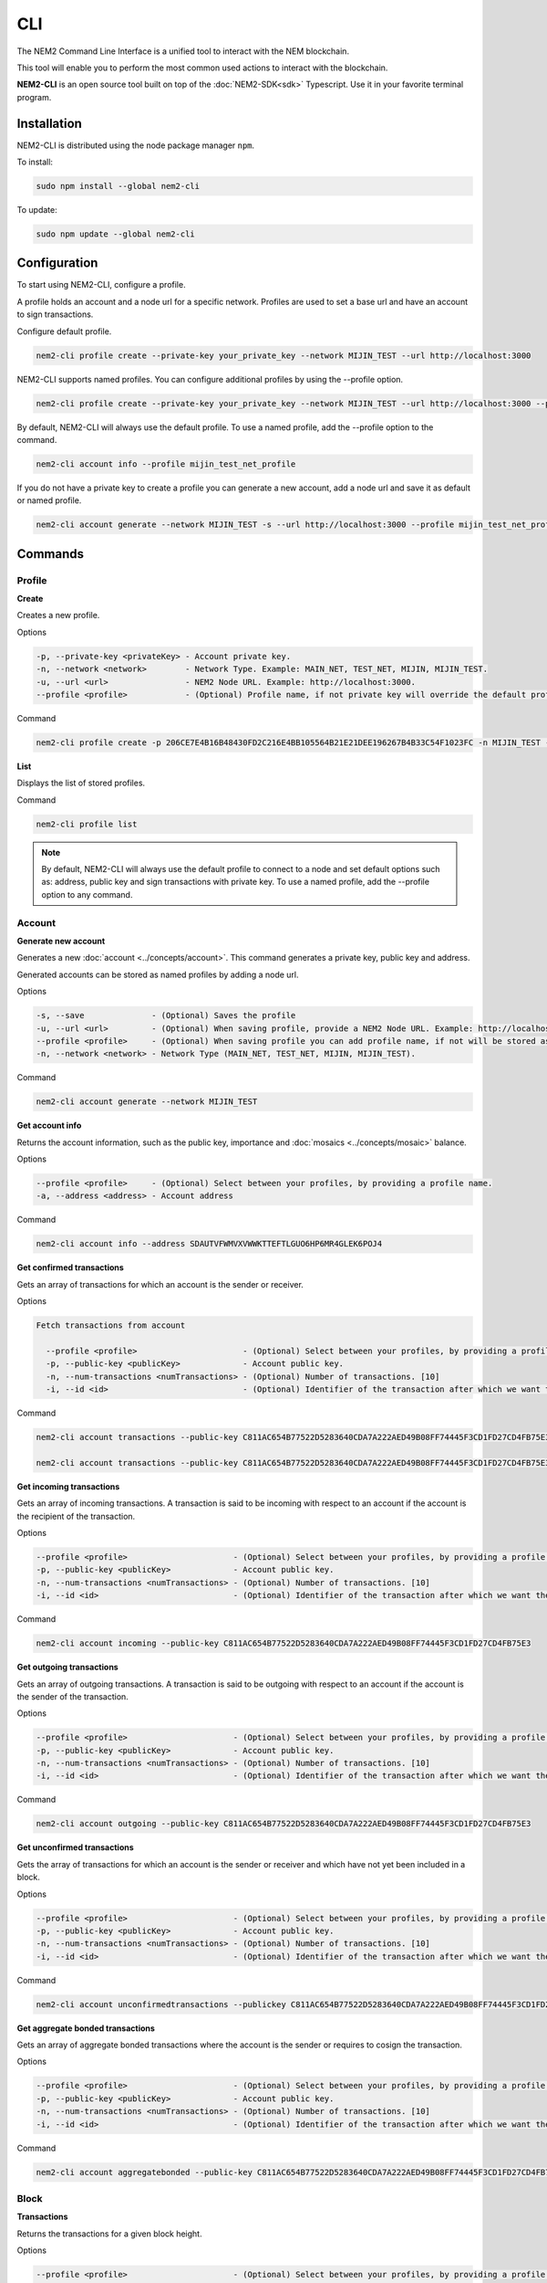 ####
CLI
####

The NEM2 Command Line Interface is a unified tool to interact with the NEM blockchain.

This tool will enable you to perform the most common used actions to interact with the blockchain.

**NEM2-CLI** is an open source tool built on top of the :doc:`NEM2-SDK<sdk>` Typescript. Use it in your favorite terminal program.

************
Installation
************

NEM2-CLI is distributed using the node package manager ``npm``.

To install:

.. code-block:: bash

    sudo npm install --global nem2-cli

To update:

.. code-block:: bash

    sudo npm update --global nem2-cli

*************
Configuration
*************

To start using NEM2-CLI, configure a profile.

A profile holds an account and a node url for a specific network. Profiles are used to set a base url and have an account to sign transactions.

Configure default profile.

.. code-block:: bash

    nem2-cli profile create --private-key your_private_key --network MIJIN_TEST --url http://localhost:3000

NEM2-CLI supports named profiles. You can configure additional profiles by using the --profile option.

.. code-block:: bash

    nem2-cli profile create --private-key your_private_key --network MIJIN_TEST --url http://localhost:3000 --profile mijin_test_net_profile

By default, NEM2-CLI will always use the default profile. To use a named profile, add the --profile option to the command.

.. code-block:: bash

    nem2-cli account info --profile mijin_test_net_profile

..
    If you are going to use named profile for multiple commands, you can use the NEM2_PROFILE environment variable at the command line.

    .. code-block:: bash

        export NEM2_PROFILE=mijin_test_net_profile

If you do not have a private key to create a profile you can generate a new account, add a node url and save it as default or named profile.

.. code-block:: bash

    nem2-cli account generate --network MIJIN_TEST -s --url http://localhost:3000 --profile mijin_test_net_profile

********
Commands
********

Profile
=======

**Create**

Creates a new profile.

Options

.. code-block:: bash

    -p, --private-key <privateKey> - Account private key.
    -n, --network <network>        - Network Type. Example: MAIN_NET, TEST_NET, MIJIN, MIJIN_TEST.
    -u, --url <url>                - NEM2 Node URL. Example: http://localhost:3000.
    --profile <profile>            - (Optional) Profile name, if not private key will override the default profile.

Command

.. code-block:: bash

    nem2-cli profile create -p 206CE7E4B16B48430FD2C216E4BB105564B21E21DEE196267B4B33C54F1023FC -n MIJIN_TEST -u http://localhost:3000

**List**

Displays the list of stored profiles.

Command

.. code-block:: bash

    nem2-cli profile list

.. note:: By default, NEM2-CLI will always use the default profile to connect to a node and set default options such as: address, public key and sign transactions with private key. To use a named profile, add the --profile option to any command.

Account
=======

**Generate new account**

Generates a new :doc:`account <../concepts/account>`. This command generates a private key, public key and address.

Generated accounts can be stored as named profiles by adding a node url.

Options

.. code-block:: bash

    -s, --save              - (Optional) Saves the profile
    -u, --url <url>         - (Optional) When saving profile, provide a NEM2 Node URL. Example: http://localhost:3000
    --profile <profile>     - (Optional) When saving profile you can add profile name, if not will be stored as default.
    -n, --network <network> - Network Type (MAIN_NET, TEST_NET, MIJIN, MIJIN_TEST).

Command

.. code-block:: bash

    nem2-cli account generate --network MIJIN_TEST

**Get account info**

Returns the account information, such as the public key, importance and :doc:`mosaics <../concepts/mosaic>` balance.

Options

.. code-block:: bash

    --profile <profile>     - (Optional) Select between your profiles, by providing a profile name.
    -a, --address <address> - Account address

Command

.. code-block:: bash

    nem2-cli account info --address SDAUTVFWMVXVWWKTTEFTLGUO6HP6MR4GLEK6POJ4

**Get confirmed transactions**

Gets an array of transactions for which an account is the sender or receiver.

Options

.. code-block:: bash

  Fetch transactions from account

    --profile <profile>                      - (Optional) Select between your profiles, by providing a profile name.
    -p, --public-key <publicKey>             - Account public key.
    -n, --num-transactions <numTransactions> - (Optional) Number of transactions. [10]
    -i, --id <id>                            - (Optional) Identifier of the transaction after which we want the transactions to be returned.

Command

.. code-block:: bash

    nem2-cli account transactions --public-key C811AC654B77522D5283640CDA7A222AED49B08FF74445F3CD1FD27CD4FB75E3

    nem2-cli account transactions --public-key C811AC654B77522D5283640CDA7A222AED49B08FF74445F3CD1FD27CD4FB75E3 --num-transactions 40 --id 5A69C893FD331300012A001C

**Get incoming transactions**

Gets an array of incoming transactions. A transaction is said to be incoming with respect to an account if the account is the recipient of the transaction.

Options

.. code-block:: bash

    --profile <profile>                      - (Optional) Select between your profiles, by providing a profile name.
    -p, --public-key <publicKey>             - Account public key.
    -n, --num-transactions <numTransactions> - (Optional) Number of transactions. [10]
    -i, --id <id>                            - (Optional) Identifier of the transaction after which we want the transactions to be returned.

Command

.. code-block:: bash

    nem2-cli account incoming --public-key C811AC654B77522D5283640CDA7A222AED49B08FF74445F3CD1FD27CD4FB75E3

**Get outgoing transactions**

Gets an array of outgoing transactions. A transaction is said to be outgoing with respect to an account if the account is the sender of the transaction.

Options

.. code-block:: bash

    --profile <profile>                      - (Optional) Select between your profiles, by providing a profile name.
    -p, --public-key <publicKey>             - Account public key.
    -n, --num-transactions <numTransactions> - (Optional) Number of transactions. [10]
    -i, --id <id>                            - (Optional) Identifier of the transaction after which we want the transactions to be returned.

Command

.. code-block:: bash

    nem2-cli account outgoing --public-key C811AC654B77522D5283640CDA7A222AED49B08FF74445F3CD1FD27CD4FB75E3

**Get unconfirmed transactions**

Gets the array of transactions for which an account is the sender or receiver and which have not yet been included in a block.

Options

.. code-block:: bash

    --profile <profile>                      - (Optional) Select between your profiles, by providing a profile name.
    -p, --public-key <publicKey>             - Account public key.
    -n, --num-transactions <numTransactions> - (Optional) Number of transactions. [10]
    -i, --id <id>                            - (Optional) Identifier of the transaction after which we want the transactions to be returned.

Command

.. code-block:: bash

    nem2-cli account unconfirmedtransactions --publickey C811AC654B77522D5283640CDA7A222AED49B08FF74445F3CD1FD27CD4FB75E3

**Get aggregate bonded transactions**

Gets an array of aggregate bonded transactions where the account is the sender or requires to cosign the transaction.

Options

.. code-block:: bash

    --profile <profile>                      - (Optional) Select between your profiles, by providing a profile name.
    -p, --public-key <publicKey>             - Account public key.
    -n, --num-transactions <numTransactions> - (Optional) Number of transactions. [10]
    -i, --id <id>                            - (Optional) Identifier of the transaction after which we want the transactions to be returned.

Command

.. code-block:: bash

    nem2-cli account aggregatebonded --public-key C811AC654B77522D5283640CDA7A222AED49B08FF74445F3CD1FD27CD4FB75E3

Block
=====

**Transactions**

Returns the transactions for a given block height.

Options

.. code-block:: bash

    --profile <profile>                      - (Optional) Select between your profiles, by providing a profile name.

Command

.. code-block:: bash

    nem2-cli block transactions

**Receipts**

Returns the receipts for a given block height.

Options

.. code-block:: bash

    --profile <profile>                      - (Optional) Select between your profiles, by providing a profile name.

Command

.. code-block:: bash

    nem2-cli block receipts

Chain
=====

**Chain height**

Returns the current height of the block chain.

Options

.. code-block:: bash

    --profile <profile>                      - (Optional) Select between your profiles, by providing a profile name.

Command

.. code-block:: bash

    nem2-cli chain height

**Chain score**

Gets the current score of the block chain. The higher the score, the better the chain. During synchronization, nodes try to get the best block chain in the network.

Options

.. code-block:: bash

    --profile <profile>                      - (Optional) Select between your profiles, by providing a profile name.

Command

.. code-block:: bash

    nem2-cli chain score

Diagnostic
==========

**Server info**

Returns the REST server components versions.

Options

.. code-block:: bash

    --profile <profile>                      - (Optional) Select between your profiles, by providing a profile name.

Command

.. code-block:: bash

    nem2-cli diagnostic serverinfo

**Storage**

Returns diagnostic information about the node storage.

Options

.. code-block:: bash

    --profile <profile>                      - (Optional) Select between your profiles, by providing a profile name.

Command

.. code-block:: bash

    nem2-cli diagnostic storage

Namespace
=========

**Info**

Gets information from a :doc:`namespace <../concepts/namespace>`. Use this command providing the namespace name or the namespace uint ID in the form of [3646934825,3576016193].

Options

.. code-block:: bash

    --profile <profile> - (Optional) Select between your profiles, by providing a profile name.
    -n, --name <name>   - Namespace name. Example: cat.currency
    -h, --hex <hex>     - Namespace id in hexadecimal. Example: 85BBEA6CC462B244

Command

.. code-block:: bash

    nem2-cli namespace info --hex 85BBEA6CC462B244

**Owned**

Gets all the :doc:`namespaces <../concepts/namespace>` owned by an account.

Options

.. code-block:: bash

    --profile <profile>     - (Optional) Select between your profiles, by providing a profile name.
    -n, --name <name>       - Namespace name. Example: cat.currency
    -h, --hex <hex>         - Namespace id in hexadecimal. Example: 85BBEA6CC462B244
    -a, --address <address> - Address

Command

.. code-block:: bash

    nem2-cli namespace owned --address SCEKUG-H2IJBF-7JZRNK-ECMW52-E66SZ6-ODLB4W-NI7K


Mosaic
======

**Info**

Gets information from a :doc:`mosaic <../concepts/mosaic>`. Use this command providing the mosaic identifier name in hexadecimal or the mosaic uint ID ([lower,higher]).

Options

.. code-block:: bash

    --profile <profile> - (Optional) Select between your profiles, by providing a profile name.
    -h, --hex <hex>     - Mosaic id in hexadecimal format. Example: 941299B2B7E1291C

Command

.. code-block:: bash

    nem2-cli mosaic info --u 7cdf3b117a3c40cc

Transaction
===========

Transactions are signed with the profiles configured with ``nem2-cli profile create``.

**Delegate account importance**

Delegates the account importance to a :ref:`proxy account <account-link-transaction>`.

Options

.. code-block:: bash

    --profile <profile>          - (Optional) Select between your profiles, by providing a profile name.
    -f, --max-fee <maxFee>       - Maximum fee you want to pay to announce this transaction. Default: 0
    -p, --public-key <publicKey> - Remote account public key.
    -a, --action <action>        - Alias action (1: Add, 0: Remove).

Command

.. code-block:: bash

    nem2-cli transaction accountlink --public-key 07A87708BF791A69EB715E466935705E7C98141FBA9EB132644C74FBA467B197 --action 1

**Cosign AggregateBondedTransaction**

Cosigns and announces an :ref:`AggregateBondedTransaction <aggregate-transaction>`.

Options

.. code-block:: bash

    -h, --hash <hash>       - AggregateBondedTransaction hash to be signed.

Command

.. code-block:: bash

    nem2-cli transaction cosign --hash AF92D0A1DC40F786DF455A54F3754E6ACBCEC1B590646404B5ACC85403A92690

**Transaction info**

Returns transaction information given a hash.

Options

.. code-block:: bash

    --profile <profile> - (Optional) Select between your profiles, by providing a profile name.
    -h, --hash <hash>   - Transaction hash.

Command

.. code-block:: bash

    nem2-cli transaction info --hash AF92D0A1DC40F786DF455A54F3754E6ACBCEC1B590646404B5ACC85403A92690

**Transfer mosaics and messages**

Announces a :ref:`TransferTransaction <transfer-transaction>` to an account exchanging value and/or data. For this transaction provide recipient, message and :doc:`mosaics <../concepts/mosaic>`.

You can send ``multiple mosaics`` splitting them with a comma, e.g: @cat.currency::10000000,7cdf3b117a3c40cc::10. The ``mosaic amount`` after :: is in ``absolute value`` so 1 @cat.currency is 1000000 (divisibility 6).

Options

.. code-block:: bash

    --profile <profile>         - (Optional) Select between your profiles, by providing a profile name.
    -f, --max-fee <maxFee>      - Maximum fee you want to pay to announce this transaction. Default: 0
    -r, --recipient <recipient> - Recipient address or @alias.
    -m, --message <message>     - Transaction message.
    -c, --mosaics <mosaics>     - Mosaic to transfer in the format (mosaicId(hex)|@aliasName)::absoluteAmount. Add multiple mosaics with commas.

Command

.. code-block:: bash

    nem2-cli transaction transfer --recipient SDBDG4-IT43MP-CW2W4C-BBCSJJ-T42AYA-LQN7A4-VVWL --message "payout of 10 xem" --mosaics @cat.currency::10000000

**Register root namespace**

Registers a root :doc:`namespace <../concepts/namespace>`.

Options

.. code-block:: bash

   --profile <profile>            - (Optional) Select between your profiles, by providing a profile name.
    -f, --max-fee <maxFee>         - Maximum fee you want to pay to announce this transaction. Default: 0
    -n, --name <name>              - Namespace name.
    -r, --rootnamespace            - Root namespace.
    -d, --duration <duration>      - Duration (use it with --rootnamespace).

Command

.. code-block:: bash

    nem2-cli transaction namespace --rootnamespace --duration 100000 --name new-namespace

**Register subnamespace**

Registers a :doc:`subnamespace <../concepts/namespace>`.

Options

.. code-block:: bash

    --profile <profile>            - (Optional) Select between your profiles, by providing a profile name.
    -f, --max-fee <maxFee>         - Maximum fee you want to pay to announce this transaction. Default: 0
    -n, --name <name>              - Namespace name.
    -s, --subnamespace             - Sub namespace.
    -p, --parent-name <parentName> - Parent namespace name (use it with --subnamespace).

Command

.. code-block:: bash

    nem2-cli transaction namespace --subnamespace --parent-name new-namespace --name new-subnamespace


**Create a mosaic**

Creates a new :doc:`mosaic <../concepts/mosaic>`.

Options

.. code-block:: bash

    --profile <profile>               - (Optional) Select between your profiles, by providing a profile name.
    -f, --max-fee <maxFee>            - Maximum fee you want to pay to announce this transaction. Default: 0
    -a, --amount <amount>             - Initial supply of mosaics.
    -t, --transferable                - Mosaic transferable.
    -s, --supply-mutable              - Mosaic supply mutable.
    -r, --restrictable                - Mosaic restrictable.
    -d, --divisibility <divisibility> - Mosaic divisibility, from 0 to 6.
    -u, --duration <duration>         - Mosaic duration in amount of blocks.
    -n, --non-expiring                - Mosaic non-expiring.

Command

.. code-block:: bash

    nem2-cli transaction mosaic --amount 1000000 --transferable --supplymutable --divisibility 0 --duration  100000

**Link a namespace to a mosaic**

Links a namespace to a :doc:`mosaic <../concepts/mosaic>`.

Options

.. code-block:: bash

    --profile <profile>         - (Optional) Select between your profiles, by providing a profile name.
    -f, --max-fee <maxFee>      - Maximum fee you want to pay to announce this transaction. Default: 0
    -a, --action <action>       - Alias action (1: Link, 0: Unlink).
    -m, --mosaic <mosaic>       - Mosaic id in in hexadecimal format. Example: 941299B2B7E1291C.
    -n, --namespace <namespace> - Namespace name.

Command

.. code-block:: bash

    nem2-cli transaction mosaicalias --action 0 --mosaic 7cdf3b117a3c40cc --namespace foo

**Link a namespace to an address**

Links a namespace to an :doc:`address <../concepts/account>`.

Options

.. code-block:: bash

    --profile <profile>         - (Optional) Select between your profiles, by providing a profile name.
    -f, --max-fee <maxFee>      - Maximum fee you want to pay to announce this transaction. Default: 0
    -a, --action <action>       - Alias action (1: Link, 0: Unlink).
    -a, --address <address>     - Account address.
    -n, --namespace <namespace> - Namespace name.

Command

.. code-block:: bash

    nem2-cli transaction addressalias --action 0 --address SCEKUG-H2IJBF-7JZRNK-ECMW52-E66SZ6-ODLB4W-NI7K --namespace foo

**Status**

Gets the confirmation status of a transaction.

Options

.. code-block:: bash

    --profile <profile> - (Optional) Select between your profiles, by providing a profile name.
    -h, --hash <hash>   - Transaction hash.

Command

.. code-block:: bash

    nem2-cli transaction status -h 285A4B9A8ED41BD3DEF389667CA512F1038FBCA2D7A9E4188AF1D5292ACE79A4

Monitoring
==========

The NEM2 command line interface has a set of monitoring commands to track events in the NEM blockchain.


**Block**

Monitors new confirmed :doc:`blocks <../concepts/block>` harvested in the blockchain.

Options

.. code-block:: bash

    --profile <profile> - (Optional) Select between your profiles, by providing a profile name.

Command

.. code-block:: bash

    nem2-cli monitor block

**Confirmed transactions**

Monitors new confirmed :doc:`transactions <../concepts/transaction>` signed or received by an :doc:`account <../concepts/account>`.

Options

.. code-block:: bash

    --profile <profile>     - (Optional) Select between your profiles, by providing a profile name.
    -a, --address <address> - Account address.

Command

.. code-block:: bash

    nem2-cli monitor confirmed --address SCEKUG-H2IJBF-7JZRNK-ECMW52-E66SZ6-ODLB4W-NI7K

**Unconfirmed transactions**

Monitors new unconfirmed :doc:`transactions <../concepts/transaction>` signed or received by an :doc:`account <../concepts/account>`.

Options

.. code-block:: bash

    --profile <profile>     - (Optional) Select between your profiles, by providing a profile name.
    -a, --address <address> - Account address.

Command

.. code-block:: bash

    nem2-cli monitor unconfirmed --address SCEKUG-H2IJBF-7JZRNK-ECMW52-E66SZ6-ODLB4W-NI7K

**Aggregate bonded transactions**

Monitors new :ref:`aggregate transactions <aggregate-transaction>` with missing signatures added to an :doc:`account <../concepts/account>`.

Options

.. code-block:: bash

    --profile <profile>     - (Optional) Select between your profiles, by providing a profile name.
    -a, --address <address> - Account address.

Command

.. code-block:: bash

    nem2-cli monitor aggregatebonded --address SCEKUG-H2IJBF-7JZRNK-ECMW52-E66SZ6-ODLB4W-NI7K

**Transaction status**

Monitors :doc:`account <../concepts/account>` validation errors.

Options

.. code-block:: bash

    --profile <profile>     - (Optional) Select between your profiles, by providing a profile name.
    -a, --address <address> - Account address.

Command

.. code-block:: bash

    nem2-cli monitor status --address SCEKUG-H2IJBF-7JZRNK-ECMW52-E66SZ6-ODLB4W-NI7K
